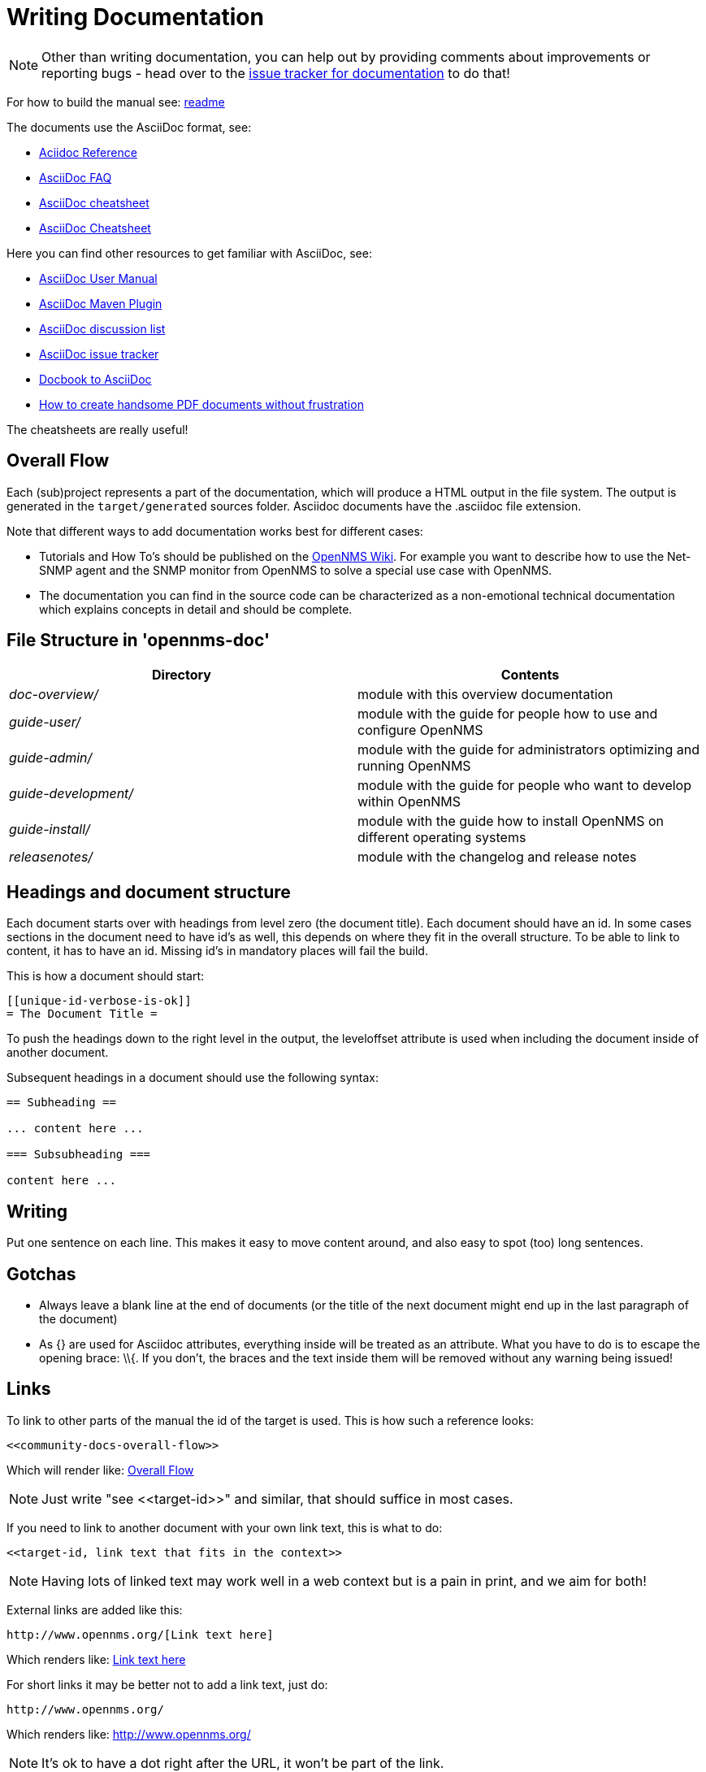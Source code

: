 [[community-docs]]
= Writing Documentation

NOTE: Other than writing documentation, you can help out by providing comments about improvements or reporting bugs - head over to the http://issues.opennms.org/browse/NMS/component/10011[issue tracker for documentation] to do that!

For how to build the manual see:
https://github.com/OpenNMS/opennms/blob/development/docs/opennms-doc/doc-overview/README.adoc[readme]

The documents use the AsciiDoc format, see:

* http://www.methods.co.nz/asciidoc/[Aciidoc Reference]
* http://www.methods.co.nz/asciidoc/faq.html[AsciiDoc FAQ]
* http://powerman.name/doc/asciidoc[AsciiDoc cheatsheet]
* http://xpt.sourceforge.net/techdocs/nix/tool/asciidoc-syn/ascs01-AsciiDocMarkupSyntaxQuickSummary/single/[AsciiDoc Cheatsheet]

Here you can find other resources to get familiar with AsciiDoc, see:

 * http://asciidoctor.org/docs/user-manual[AsciiDoc User Manual]
 * http://asciidoctor.org/docs/install-and-use-asciidoctor-maven-plugin/[AsciiDoc Maven Plugin]
 * https://groups.google.com/forum/?fromgroups#!forum/asciidoc[AsciiDoc discussion list]
 * http://code.google.com/p/asciidoc/issues/list[AsciiDoc issue tracker]
 * https://github.com/oreillymedia/docbook2asciidoc[Docbook to AsciiDoc]
 * http://blog.rainwebs.net/2010/02/25/how-to-create-handsome-pdf-documents-without-frustration/[How to create handsome PDF documents without frustration]

The cheatsheets are really useful!

[[community-docs-overall-flow]]
== Overall Flow ==

Each (sub)project represents a part of the documentation, which will produce a HTML output in the file system.
The output is generated in the `target/generated` sources folder.
Asciidoc documents have the +.asciidoc+ file extension.

Note that different ways to add documentation works best for different cases:

* Tutorials and How To's should be published on the http://wiki.opennms.org[OpenNMS Wiki].
For example you want to describe how to use the Net-SNMP agent and the SNMP monitor from OpenNMS to solve a special use case with OpenNMS.

* The documentation you can find in the source code can be characterized as a non-emotional technical documentation which explains concepts in detail and should be complete.

== File Structure in 'opennms-doc' ==

[options="header", cols="e,d"]
|========================
| Directory | Contents
| doc-overview/ | module with this overview documentation
| guide-user/ | module with the guide for people how to use and configure OpenNMS
| guide-admin/ | module with the guide for administrators optimizing and running OpenNMS
| guide-development/ | module with the guide for people who want to develop within OpenNMS
| guide-install/ | module with the guide how to install OpenNMS on different operating systems
| releasenotes/ | module with the changelog and release notes
|========================

== Headings and document structure ==

Each document starts over with headings from level zero (the document title).
Each document should have an id.
In some cases sections in the document need to have id's as well, this depends on where they fit in the overall structure.
To be able to link to content, it has to have an id. Missing id's in mandatory places will fail the build.

This is how a document should start:

[source]
----
[[unique-id-verbose-is-ok]]
= The Document Title =
----

To push the headings down to the right level in the output, the +leveloffset+
attribute is used when including the document inside of another document.

Subsequent headings in a document should use the following syntax:

[source]
----
== Subheading ==

... content here ...

=== Subsubheading ===

content here ...

----

== Writing ==

Put one sentence on each line.
This makes it easy to move content around, and also easy to spot (too) long sentences.

== Gotchas ==

* Always leave a blank line at the end of documents
  (or the title of the next document might end up in the last
  paragraph of the document)
* As +{}+ are used for Asciidoc attributes, everything inside will be treated as an attribute.
  What you have to do is to escape the opening brace: +\\{+.
  If you don't, the braces and the text inside them will be removed without any warning being issued!

== Links ==

To link to other parts of the manual the id of the target is used.
This is how such a reference looks:

[source]
----
<<community-docs-overall-flow>>
----

Which will render like: <<community-docs-overall-flow>>

[NOTE]
Just write "see \<<target-id>>" and similar, that should suffice in most cases.

If you need to link to another document with your own link text, this is what to do:

[source]
----
<<target-id, link text that fits in the context>>
----

NOTE: Having lots of linked text may work well in a web context but is a pain in print, and we aim for both!

External links are added like this:

[source]
----
http://www.opennms.org/[Link text here]
----

Which renders like: http://www.opennms.org/[Link text here]

For short links it may be better not to add a link text, just do:

[source]
----
http://www.opennms.org/
----

Which renders like: http://www.opennms.org/

NOTE: It's ok to have a dot right after the URL, it won't be part of the link.

== Text Formatting ==

* \_Italics_ is rendered as _Italics_ and used for emphasis.
* \*Bold* is rendered as *Bold* and used sparingly, for strong emphasis only.
* \+methodName()+ is rendered as +methodName()+ and is used for literals as well
  (note: the content between the `+` signs _will_ be parsed).
* \`command` is rendered as `command` (typically used for command-line)
  (note: the content between the +`+ signs _will not_ be parsed).
* Mono\+\+space\++d is rendered as Mono++space++d and is used for monospaced letters.
* \'my/path/' is rendered as 'my/path/' (used for file names and paths).
* \\``Double quoted'' (that is two grave accents to the left and two acute accents to the right) renders as ``Double quoted''.
* \`Single quoted' (that is a single grave accent to the left and a single acute accent to the right) renders as `Single quoted'.

== Admonitions ==

These are very useful and should be used where appropriate.
Choose from the following (write all caps and no, we can't easily add new ones):

NOTE: Note.

TIP: Tip.

IMPORTANT: Important

CAUTION: Caution

WARNING: Warning

Here's how it's done:

[source]
----
NOTE: Note.
----

A multiline variation:

[source]
----
[TIP]
Tiptext.
Line 2.
----

Which is rendered as:

[TIP]
Tiptext.
Line 2.

== Images ==

IMPORTANT: _All images in the entire manual share the same namespace._
  You know how to handle that.

=== Images Files ===

To include an image file, make sure it resides in the 'images/' directory relative to the document you're including it from. Then go:

[source]
----
image::images/opennms-logo.png[]
----

Which is rendered as:

image::images/opennms-logo.png[]

=== Static Graphviz/DOT ===

We use the Graphviz/DOT language to describe graphs.
For documentation see http://graphviz.org/.

This is how to include a simple example graph:


The optional second argument given to the dot filter defines the style to use:

* when not defined: Default styling for nodespace examples.
* +neoviz+: Nodespace view generated by Neoviz.
* +meta+: Graphs that don't resemble db contents, but rather concepts.

CAUTION: Keywords of the DOT language have to be surrounded by double quotes when used for other purposes.
  The keywords include _node, edge, graph, digraph, subgraph,_ and _strict_.


== Attributes ==

Common attributes you can use in documents:

* \{opennms-version} - rendered as "{opennms-version}"

These can substitute part of URLs that point to for example APIdocs or source code.
Note that opennms-git-tag also handles the case of snapshot/master.

Sample Asciidoc attributes which can be used:

* \{docdir} - root directory of the documents
* \{nbsp} - non-breaking space

== Comments ==

There's a separate build including comments.
The comments show up with a yellow background.
This build doesn't run by default, but after a normal build, you can use `make annotated` to build it.
You can also use the resulting page to search for content, as the full manual is on a single page.

Here's how to write a comment:

[source]
----
// this is a comment
----

The comments are not visible in the normal build.
Comment blocks won't be included in the output of any build at all.
Here's a comment block:

[source]
----
////
Note that includes in here will still be processed, but not make it into the output.
That is, missing includes here will still break the build!
////
----

== Code Snippets ==

=== Explicitly defined in the document ===

WARNING: Use this kind of code snippets as little as possible.
  They are well known to get out of sync with reality after a while.

This is how to do it:

[source,xml]
----
<service name="DNS" interval="300000" user-defined="false" status="on">
  <parameter key="retry" value="2" />
  <parameter key="timeout" value="5000" />
  <parameter key="port" value="53" />
  <parameter key="lookup" value="localhost" />
  <parameter key="fatal-response-codes" value="2,3,5" /><!-- ServFail, NXDomain, Refused -->
  <parameter key="rrd-repository" value="/opt/opennms/share/rrd/response" />
  <parameter key="rrd-base-name" value="dns" />
  <parameter key="ds-name" value="dns" />
</service>
----

If there's no suitable syntax highlighter, just omit the language: +[source]+.

Currently the following syntax highlighters are enabled:

* Bash
* Groovy
* Java
* JavaScript
* Python
* XML

For other highlighters we could add see https://code.google.com/p/google-code-prettify/.

=== Fetched from source code ===

Code can be automatically fetched from source files.
You need to define:

* component: the +artifactId+ of the Maven coordinates,
* source: path to the file inside the jar it's deployed to,
* classifier: +sources+ or +test-sources+ or any other classifier pointing to the artifact,
* tag: tag name to search the file for,
* the language of the code, if a corresponding syntax highlighter is available.

Note that the artifact has to be included as a Maven dependency of the Manual project so that the files can be found.

The file will be searched for lines including +START SNIPPET: {tag}+ and +END SNIPPET: {tag}+, the lines between those will go into the output.
Be aware of that the tag "abc" will match "abcd" as well.
It's a simple on/off switch, meaning that multiple occurrences will be assembled into a single code snippet in the output.
This behavior can be user to hide away assertions from code examples sourced from tests.

This is how to define a code snippet inclusion:

[source]
----
 [snippet,java]
 ----
 component=opennms-examples
 source=org/opennms/examples/JmxDocTest.java
 classifier=test-sources
 tag=getStartTime
 ----
----

This is how it renders:

[snippet,java]
----
component=opennms-examples
source=org/opennms/examples/JmxDocTest.java
classifier=test-sources
tag=getStartTime
----


=== Query Results ===

There's a special filter for Cypher query results.
This is how to tag a query result:

[source]
----
 .Result
 [queryresult]
 ----
 +----------------------------------+
 | friend_of_friend.name | count(*) |
 +----------------------------------+
 | Ian                   | 2        |
 | Derrick               | 1        |
 | Jill                  | 1        |
 +----------------------------------+
 3 rows, 12 ms
 ----
----

This is how it renders:

.Result
[queryresult]
----
+----------------------------------+
| friend_of_friend.name | count(*) |
+----------------------------------+
| Ian                   | 2        |
| Derrick               | 1        |
| Jill                  | 1        |
+----------------------------------+
3 rows, 12 ms
----

== Images

.pris-overview.graphml
image::images/pris-overview.png[pris-overview.graphml]

.example.odp
image::images/example.png[example.odp]

